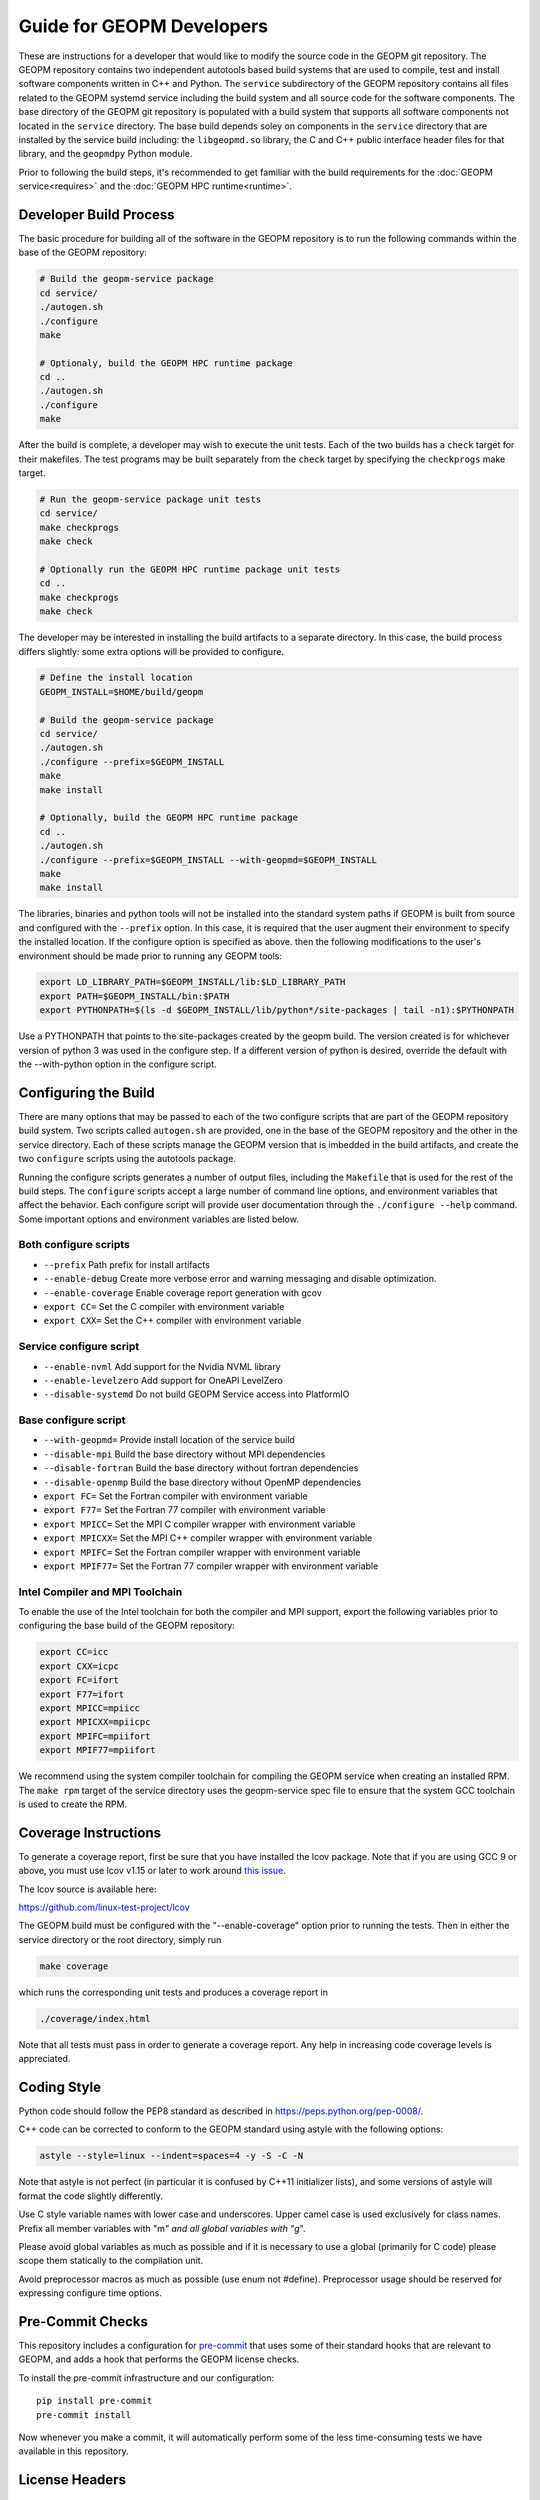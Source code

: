 
Guide for GEOPM Developers
==========================

These are instructions for a developer that would like to modify the
source code in the GEOPM git repository.  The GEOPM repository
contains two independent autotools based build systems that are used
to compile, test and install software components written in C++ and
Python.  The ``service`` subdirectory of the GEOPM repository contains
all files related to the GEOPM systemd service including the build
system and all source code for the software components.  The base
directory of the GEOPM git repository is populated with a build system
that supports all software components not located in the ``service``
directory.  The base build depends soley on components in the
``service`` directory that are installed by the service build
including: the ``libgeopmd.so`` library, the C and C++ public
interface header files for that library, and the ``geopmdpy`` Python
module.

Prior to following the build steps, it's recommended to get familiar with
the build requirements for the :doc:`GEOPM service<requires>` and the
:doc:`GEOPM HPC runtime<runtime>`.

Developer Build Process
-----------------------

The basic procedure for building all of the software in the GEOPM
repository is to run the following commands within the base of the GEOPM
repository:

.. code-block:: bash

    # Build the geopm-service package
    cd service/
    ./autogen.sh
    ./configure
    make

    # Optionaly, build the GEOPM HPC runtime package
    cd ..
    ./autogen.sh
    ./configure
    make


After the build is complete, a developer may wish to execute the unit
tests.  Each of the two builds has a ``check`` target for their
makefiles.  The test programs may be built separately from the
``check`` target by specifying the ``checkprogs`` make target.

.. code-block:: bash

    # Run the geopm-service package unit tests
    cd service/
    make checkprogs
    make check

    # Optionally run the GEOPM HPC runtime package unit tests
    cd ..
    make checkprogs
    make check


The developer may be interested in installing the build artifacts to a
separate directory.  In this case, the build process differs slightly:
some extra options will be provided to configure.

.. code-block:: bash

    # Define the install location
    GEOPM_INSTALL=$HOME/build/geopm

    # Build the geopm-service package
    cd service/
    ./autogen.sh
    ./configure --prefix=$GEOPM_INSTALL
    make
    make install

    # Optionally, build the GEOPM HPC runtime package
    cd ..
    ./autogen.sh
    ./configure --prefix=$GEOPM_INSTALL --with-geopmd=$GEOPM_INSTALL
    make
    make install


The libraries, binaries and python tools will not be installed into
the standard system paths if GEOPM is built from source and configured
with the ``--prefix`` option.  In this case, it is required that the
user augment their environment to specify the installed location.  If
the configure option is specified as above. then the following
modifications to the user's environment should be made prior to
running any GEOPM tools:

.. code-block:: bash

    export LD_LIBRARY_PATH=$GEOPM_INSTALL/lib:$LD_LIBRARY_PATH
    export PATH=$GEOPM_INSTALL/bin:$PATH
    export PYTHONPATH=$(ls -d $GEOPM_INSTALL/lib/python*/site-packages | tail -n1):$PYTHONPATH


Use a PYTHONPATH that points to the site-packages created by the geopm
build.  The version created is for whichever version of python 3 was
used in the configure step.  If a different version of python is
desired, override the default with the --with-python option in the
configure script.


Configuring the Build
---------------------

There are many options that may be passed to each of the two configure
scripts that are part of the GEOPM repository build system.  Two
scripts called ``autogen.sh`` are provided, one in the base of the
GEOPM repository and the other in the service directory.  Each of
these scripts manage the GEOPM version that is imbedded in the build
artifacts, and create the two ``configure`` scripts using the
autotools package.

Running the configure scripts generates a number of output files,
including the ``Makefile`` that is used for the rest of the build
steps.  The ``configure`` scripts accept a large number of command line
options, and environment variables that affect the behavior.
Each configure script will provide user documentation through the
``./configure --help`` command.  Some important options and
environment variables are listed below.

Both configure scripts
^^^^^^^^^^^^^^^^^^^^^^

* ``--prefix``
  Path prefix for install artifacts

* ``--enable-debug``
  Create more verbose error and warning messaging and disable
  optimization.

* ``--enable-coverage``
  Enable coverage report generation with gcov

* ``export CC=``
  Set the C compiler with environment variable

* ``export CXX=``
  Set the C++ compiler with environment variable


Service configure script
^^^^^^^^^^^^^^^^^^^^^^^^

* ``--enable-nvml``
  Add support for the Nvidia NVML library

* ``--enable-levelzero``
  Add support for OneAPI LevelZero

* ``--disable-systemd``
  Do not build GEOPM Service access into PlatformIO


Base configure script
^^^^^^^^^^^^^^^^^^^^^

* ``--with-geopmd=``
  Provide install location of the service build

* ``--disable-mpi``
  Build the base directory without MPI dependencies

* ``--disable-fortran``
  Build the base directory without fortran dependencies

* ``--disable-openmp``
  Build the base directory without OpenMP dependencies

* ``export FC=``
  Set the Fortran compiler with environment variable

* ``export F77=``
  Set the Fortran 77 compiler with environment variable

* ``export MPICC=``
  Set the MPI C compiler wrapper with environment variable

* ``export MPICXX=``
  Set the MPI C++ compiler wrapper with environment variable

* ``export MPIFC=``
  Set the Fortran compiler wrapper with environment variable

* ``export MPIF77=``
  Set the Fortran 77 compiler wrapper with environment variable


Intel Compiler and MPI Toolchain
^^^^^^^^^^^^^^^^^^^^^^^^^^^^^^^^
To enable the use of the Intel toolchain for both the compiler and MPI support, export
the following variables prior to configuring the base build of the GEOPM repository:

.. code-block:: bash

    export CC=icc
    export CXX=icpc
    export FC=ifort
    export F77=ifort
    export MPICC=mpiicc
    export MPICXX=mpiicpc
    export MPIFC=mpiifort
    export MPIF77=mpiifort

We recommend using the system compiler toolchain for compiling the
GEOPM service when creating an installed RPM.  The ``make rpm`` target
of the service directory uses the geopm-service spec file to ensure
that the system GCC toolchain is used to create the RPM.


Coverage Instructions
---------------------

To generate a coverage report, first be sure that you have installed
the lcov package.  Note that if you are using GCC 9 or above, you must
use lcov v1.15 or later to work around `this issue
<https://github.com/linux-test-project/lcov/issues/58>`_.

The lcov source is available here:

https://github.com/linux-test-project/lcov

The GEOPM build must be configured with the "--enable-coverage" option
prior to running the tests.  Then in either the service directory or
the root directory, simply run

.. code-block::

   make coverage


which runs the corresponding unit tests and produces a coverage report in

.. code-block::

   ./coverage/index.html


Note that all tests must pass in order to generate a coverage report.
Any help in increasing code coverage levels is appreciated.


Coding Style
------------

Python code should follow the PEP8 standard as described in
https://peps.python.org/pep-0008/.

C++ code can be corrected to conform to the GEOPM standard
using astyle with the following options:

.. code-block::

   astyle --style=linux --indent=spaces=4 -y -S -C -N


Note that astyle is not perfect (in particular it is confused by C++11
initializer lists), and some versions of astyle will format the code
slightly differently.

Use C style variable names with lower case and underscores.  Upper
camel case is used exclusively for class names.  Prefix all member
variables with "m\ *" and all global variables with "g*\ ".

Please avoid global variables as much as possible and if it is
necessary to use a global (primarily for C code) please scope them
statically to the compilation unit.

Avoid preprocessor macros as much as possible (use enum not #define).
Preprocessor usage should be reserved for expressing configure time
options.

Pre-Commit Checks
-----------------
This repository includes a configuration for `pre-commit
<https://pre-commit.com/>`_ that uses some of their standard hooks that are
relevant to GEOPM, and adds a hook that performs the GEOPM license checks.

To install the pre-commit infrastructure and our configuration::

    pip install pre-commit
    pre-commit install

Now whenever you make a commit, it will automatically perform some of the less
time-consuming tests we have available in this repository.

License Headers
---------------
Introducing a new file requires a license comment in its header with a
corresponding copying_headers/header.\ * file.  The new file path must
be listed in the corresponding copying_headers/MANIFEST.* file.  This
can be tested by running the copying_headers/test_license script after
committing the new file to git, and rerunning the autogen.sh script.
Files for which a license comment is not appropriate should be listed
in copying_headers/MANIFEST.EXEMPT.  Any new installed files should
also be added to specs/geopm.spec.in or service/geopm-service.spec.in.


Creating Manuals
----------------

Introducing a new man page requires changes in multiple files:

#.
   The build target (man page) should be added to rst_file in conf.py
#.
   The rst source file should be added to EXTRA_DIST in service/docs/Makefile.mk
#.
   The build target (man page) should be added to dist_man_MANS in service/docs/Makefile.mk
#.
   The rst source file should be added to copying_headers/MANIFEST.EXEMPT as
   described above.
#.
   The gzipped installed man page should be listed in the %files section of
   geopm-service.spec.in
#.
   A link to the new html page should be added to the SEE ALSO section of
   geopm.7.rst and any other related man pages.

.. note::
    In addition, new documentation should follow the style guidelines defined here:

    .. toctree::
       :maxdepth: 1

       docu
